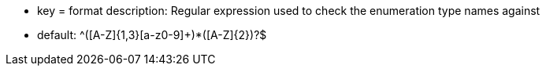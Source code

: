 * key = format
description: Regular expression used to check the enumeration type names against

* default: ^([A-Z]{1,3}[a-z0-9]+)*([A-Z]{2})?$
